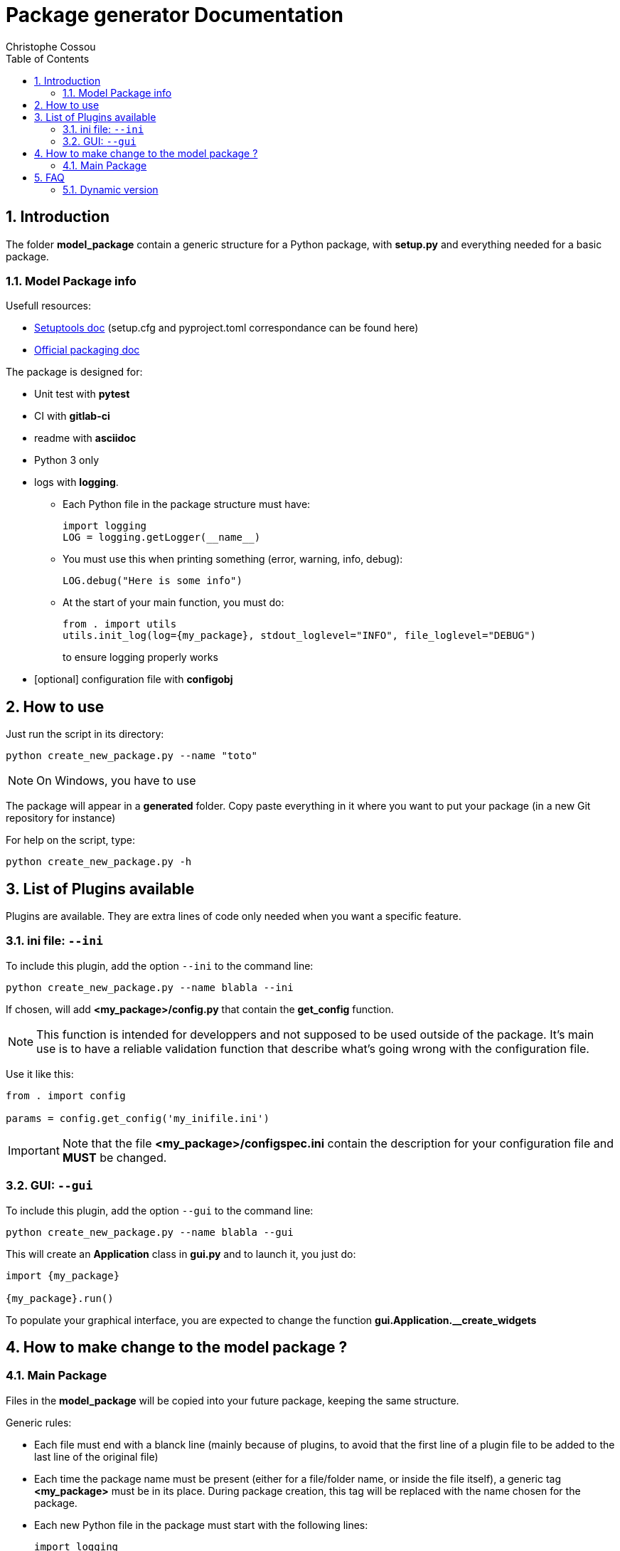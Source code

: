 = Package generator Documentation
:author: Christophe Cossou
:sectnums:
:toc: left
:toclevels: 4
:encoding: utf-8
:lang: en
:numbered:
:source-language: python
:imagesdir:   doc

== Introduction
The folder *model_package* contain a generic structure for a Python package, with *setup.py* and everything needed for a basic package.

=== Model Package info

.Usefull resources:
* https://setuptools.pypa.io/en/latest/userguide/datafiles.html[Setuptools doc] (setup.cfg and pyproject.toml correspondance can be found here)
* https://packaging.python.org/en/latest/overview/[Official packaging doc]

.The package is designed for:
* Unit test with *pytest*
* CI with *gitlab-ci*
* readme with *asciidoc*
* Python 3 only
* logs with *logging*.
** Each Python file in the package structure must have:
+
[source, python]
----
import logging
LOG = logging.getLogger(__name__)
----
+
** You must use this when printing something (error, warning, info, debug):
+
[source, python]
----
LOG.debug("Here is some info")
----
+
** At the start of your main function, you must do:
+
[source, python]
----
from . import utils
utils.init_log(log={my_package}, stdout_loglevel="INFO", file_loglevel="DEBUG")
----
+
to ensure logging properly works

* [optional] configuration file with *configobj*

== How to use

Just run the script in its directory:
[source, bash]
----
python create_new_package.py --name "toto"
----

NOTE: On Windows, you have to use

The package will appear in a *generated* folder. Copy paste everything in it where you want to put your package (in a new Git repository for instance)

For help on the script, type:
[source, bash]
----
python create_new_package.py -h
----

[[plugin_list]]
== List of Plugins available
Plugins are available. They are extra lines of code only needed when you want a specific feature.

=== ini file: `--ini`
To include this plugin, add the option `--ini` to the command line:
[source, bash]
----
python create_new_package.py --name blabla --ini
----

If chosen, will add *<my_package>/config.py* that contain the *get_config* function.

NOTE: This function is intended for developpers and not supposed to be used outside of the package. It's main use is to have a reliable validation function that describe what's going wrong with the configuration file.

Use it like this:
[source, python]
----
from . import config

params = config.get_config('my_inifile.ini')
----

IMPORTANT: Note that the file *<my_package>/configspec.ini* contain the description for your configuration file and *MUST* be changed.

=== GUI: `--gui`
To include this plugin, add the option `--gui` to the command line:
[source, bash]
----
python create_new_package.py --name blabla --gui
----

This will create an *Application* class in *gui.py* and to launch it, you just do:
[source]
----
import {my_package}

{my_package}.run()
----

To populate your graphical interface, you are expected to change the function *gui.Application.__create_widgets*

== How to make change to the model package ?
=== Main Package
Files in the *model_package* will be copied into your future package, keeping the same structure.

.Generic rules:
* Each file must end with a blanck line (mainly because of plugins, to avoid that the first line of a plugin file to be added to the last line of the original file)
* Each time the package name must be present (either for a file/folder name, or inside the file itself), a generic tag *<my_package>* must be in its place. During package creation, this tag will be replaced with the name chosen for the package.
* Each new Python file in the package must start with the following lines:
+
[source, python]
----
import logging
LOG = logging.getLogger(__name__)
----
+

=== For plugins
Plugin folder must respect the same structure as the main *model_package*.
I.e. for a plugin to add lines to an existing *<my_package>/utils.py* file, you must create the same file, in the same
sub-folder, under the plugin structure, then add the extra lines you want to add.

When a file exist in both the model and the plugin, file content in the plugin will be appended in the original file.

IMPORTANT: All files must end in a blanck line. If not, when trying to append, last line of first file and first line of second file will be mixed up in the same line

For instance, here is one structure for *model_package*:
[quote]
----
model_package/
├── src
│ └── <my_package>
│    ├── __init__.py
│    ├── utils.py
│    └── version.py
├── .gitignore
├── .gitlab-ci.yml
├── README.md
└── pyproject.toml
----

Here is the structure of the *ini_file_plugin*:
[quote]
----
ini_file_plugin/
├── src
│ └── <my_package>
│    ├── config.py
│    ├── configspec.ini
│    └── __init__.py
└── pyproject.toml
----

.Plugin rules:
* you don't need to add in the plugin structures files that have not changed compared to the model package
* you can only add lines. You can't delete lines from the *model_package* via a plugin
* When adding to a plugin a file that already exist in *model_package*, its lines will be added at the end of the corresponding original file
* pyproject.toml is special, the plugin version of that file must only contain extra dependencies using the following syntax (note the extra line at the end):
+
[source]
----
    "tkinter",
    "pyinstaller",

----

== FAQ
=== Dynamic version
I couldn't use dynamic version until I moved "my_package" into a src directory. Before that, the dynamic version resulted in the following error:
[source]
----
        File "/tmp/pip-build-env-qq3zkq0q/overlay/lib/python3.10/site-packages/setuptools/config/expand.py", line 203, in _find_spec
          raise ModuleNotFoundError(module_name)
      ModuleNotFoundError: toto
----